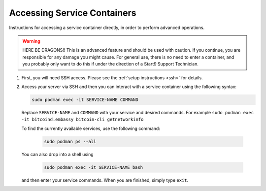 .. _container-access:

============================
Accessing Service Containers
============================

Instructions for accessing a service container directly, in order to perform advanced operations.
  
.. warning:: HERE BE DRAGONS!!  This is an advanced feature and should be used with caution. If you continue, you are responsible for any damage you might cause.  For general use, there is no need to enter a container, and you probably only want to do this if under the direction of a Start9 Support Technician.
 
#. First, you will need SSH access.  Please see the :ref:`setup instructions <ssh>` for details.
#. Access your server via SSH and then you can interact with a service container using the following syntax:

   .. code-block:: bash
      
         sudo podman exec -it SERVICE-NAME COMMAND
 
   Replace ``SERVICE-NAME`` and ``COMMAND`` with your service and desired commands.  For example ``sudo podman exec -it bitcoind.embassy bitcoin-cli getnetworkinfo``
 
   To find the currently available services, use the following command:

      .. code-block:: bash

         sudo podman ps --all
   
   You can also drop into a shell using

      .. code-block:: bash
   
         sudo podman exec -it SERVICE-NAME bash

   and then enter your service commands.  When you are finished, simply type ``exit``.
